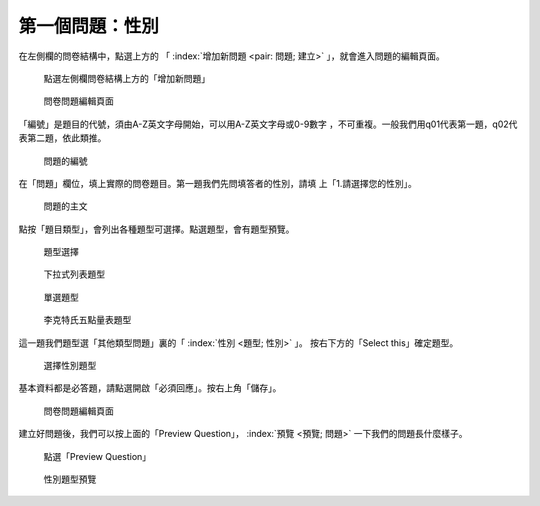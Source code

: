 第一個問題：性別
################

在左側欄的問卷結構中，點選上方的
「 :index:`增加新問題 <pair: 問題; 建立>` 」，就會進入問題的編輯頁面。

.. figure:: images/03-02-03-gender-01.png
    :alt: 點選左側欄問卷結構上方的「增加新問題」
    :scale: 60%

    點選左側欄問卷結構上方的「增加新問題」

.. figure:: images/03-02-03-gender-02.png
    :alt: 問卷問題編輯頁面
    :scale: 60%

    問卷問題編輯頁面

「編號」是題目的代號，須由A-Z英文字母開始，可以用A-Z英文字母或0-9數字
，不可重複。一般我們用q01代表第一題，q02代表第二題，依此類推。

.. figure:: images/03-02-03-gender-02-01.png
    :alt: 問題的編號
    :scale: 60%

    問題的編號

在「問題」欄位，填上實際的問卷題目。第一題我們先問填答者的性別，請填
上「1.請選擇您的性別」。

.. figure:: images/03-02-03-gender-02-02.png
    :alt: 問題的主文
    :scale: 60%

    問題的主文

點按「題目類型」，會列出各種題型可選擇。點選題型，會有題型預覽。

.. figure:: images/03-02-03-gender-02-03-01.png
    :alt: 題型選擇
    :scale: 60%

    題型選擇

.. figure:: images/03-02-03-gender-02-03-02.png
    :alt: 下拉式列表題型
    :scale: 60%

    下拉式列表題型

.. figure:: images/03-02-03-gender-02-03-03.png
    :alt: 單選題型
    :scale: 60%

    單選題型

.. figure:: images/03-02-03-gender-02-03-04.png
    :alt: 李克特氏五點量表題型
    :scale: 60%

    李克特氏五點量表題型

這一題我們題型選「其他類型問題」裏的「 :index:`性別 <題型; 性別>` 」。
按右下方的「Select this」確定題型。

.. figure:: images/03-02-03-gender-02-03.png
    :alt: 選擇性別題型
    :scale: 60%

    選擇性別題型

基本資料都是必答題，請點選開啟「必須回應」。按右上角「儲存」。

.. figure:: images/03-02-03-gender-02.png
    :alt: 問卷問題編輯頁面
    :scale: 60%

    問卷問題編輯頁面

建立好問題後，我們可以按上面的「Preview Question」，
:index:`預覽 <預覽; 問題>` 一下我們的問題長什麼樣子。

.. figure:: images/03-02-03-gender-03.png
    :alt: 點選「Preview Question」
    :scale: 60%

    點選「Preview Question」

.. figure:: images/03-02-03-gender-04.png
    :alt: 性別題型預覽
    :scale: 60%

    性別題型預覽
